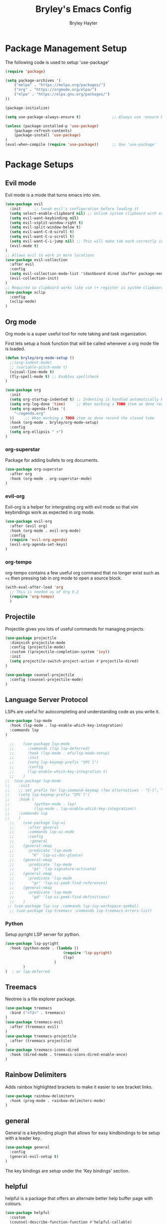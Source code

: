 #+TITLE: Bryley's Emacs Config
#+AUTHOR: Bryley Hayter

* Package Management Setup
  
The following code is used to setup 'use-package'

#+begin_src emacs-lisp
(require 'package)

(setq package-archives '(
    ("melpa" . "https://melpa.org/packages/")
    ("org" . "https://orgmode.org/elpa/")
    ("elpa" . "https://elpa.gnu.org/packages/")
))

(package-initialize)

(setq use-package-always-ensure t)              ;; Always use :ensure by default

(unless (package-installed-p 'use-package)
    (package-refresh-contents)
    (package-install 'use-package)
)
(eval-when-compile (require 'use-package))      ;; Use 'use-package'
#+end_src

* Package Setups
** Evil mode
Evil mode is a mode that turns emacs into vim.
#+begin_src emacs-lisp
  (use-package evil
    :init      ;; tweak evil's configuration before loading it
    (setq select-enable-clipboard nil) ;; Unlink system clipboard with evil registers
    (setq evil-want-keybinding nil)
    (setq evil-vsplit-window-right t)
    (setq evil-split-window-below t)
    (setq evil-want-C-d-scroll t)
    (setq evil-want-C-u-scroll t)
    (setq evil-want-C-i-jump nil) ;; This will make tab work correctly in org mode
    (evil-mode t)
  )
  ;; Allows evil to work in more locations
  (use-package evil-collection
    :after evil
    :config
    (setq evil-collection-mode-list '(dashboard dired ibuffer package-menu))
    (evil-collection-init)
  )
  ;; Required so clipboard works like vim (+ register is system clipboard)
  (use-package xclip
    :config
    (xclip-mode)
  )
#+end_src

** Org mode
Org mode is a super useful tool for note taking and task organization.

First lets setup a hook function that will be called whenever a org mode file is loaded.

#+begin_src emacs-lisp
  (defun bryley/org-mode-setup ()
    ;;(org-indent-mode)
    ;; (variable-pitch-mode t)
    (visual-line-mode t)
    (fly-spell-mode t) ;; Enables spellcheck
  )
#+end_src

#+begin_src emacs-lisp
  (use-package org
    :init
    (setq org-startup-indented t) ;; Indenting is handled automatically by org
    (setq org-log-done 'time)     ;; When marking a TODO item as done record the closed time
    (setq org-agenda-files '(
      "~/agenda.org"
    ))     ;; When marking a TODO item as done record the closed time
    :hook (org-mode . bryley/org-mode-setup)
    :config
    (setq org-ellipsis " ▾")
  )
#+end_src

*** org-superstar
Package for adding bullets to org documents.

#+begin_src emacs-lisp
    (use-package org-superstar
      :after org
      :hook (org-mode . org-superstar-mode)
    )
#+end_src

*** evil-org

Evil-org is a helper for intergrating org with evil mode so that vim keybindings work as expected in org mode.

#+begin_src emacs-lisp
  (use-package evil-org
    :after (evil org)
    :hook (org-mode . evil-org-mode)
    :config
    (require 'evil-org-agenda)
    (evil-org-agenda-set-keys)
  )
#+end_src

*** org-tempo
org-tempo contains a few useful org command that no longer exist such as =<s= then pressing tab in org mode to open a source block.

#+begin_src emacs-lisp
  (with-eval-after-load 'org
    ;; This is needed as of Org 9.2
    (require 'org-tempo)
    )
#+end_src

** Projectile
Projectile gives you lots of useful commands for managing projects.

#+begin_src emacs-lisp
  (use-package projectile
    :diminish projectile-mode
    :config (projectile-mode)
    :custom ((projectile-completion-system 'ivy))
    :init
    (setq projectile-switch-project-action #'projectile-dired)
  )

  (use-package counsel-projectile
    :config (counsel-projectile-mode)
  )
#+end_src

** Language Server Protocol
LSPs are useful for autocompleting and understanding code as you write it.

#+begin_src emacs-lisp
  (use-package lsp-mode
    :hook (lsp-mode . lsp-enable-which-key-integration)
    :commands lsp
  )
#+end_src

#+begin_src emacs-lisp
  ;;    (use-package lsp-mode
  ;;      :commands (lsp lsp-deferred)
  ;;      :hook (lsp-mode . efs/lsp-mode-setup)
  ;;      :init
  ;;      (setq lsp-keymap-prefix "SPC l")
  ;;      :config
  ;;      (lsp-enable-which-key-integration t)
  ;;    )
;;  (use-package lsp-mode
;;    :init
;;    ;; set prefix for lsp-command-keymap (few alternatives - "C-l", "C-c l")
;;    (setq lsp-keymap-prefix "SPC l")
;;    :hook (
;;           (python-mode . lsp)
;;           (lsp-mode . lsp-enable-which-key-integration))
;;    :commands lsp
;;    )
  ;;    (use-package lsp-ui
  ;;      :after general
  ;;      :commands lsp-ui-mode
  ;;      :config
  ;;       :general
  ;; 	(general-nmap
  ;; 	  :predicate 'lsp-mode
  ;; 		"K" 'lsp-ui-doc-glance)
  ;; 	(general-nmap
  ;; 	  :predicate 'lsp-mode
  ;; 		"gs" 'lsp-signature-activate)
  ;; 	(general-nmap
  ;; 	  :predicate 'lsp-mode
  ;; 		"gr" 'lsp-ui-peek-find-references)
  ;; 	(general-nmap
  ;; 	  :predicate 'lsp-mode
  ;; 		"gd" 'lsp-ui-peek-find-definitions)
  ;; 	)
 ;; (use-package lsp-ivy :commands lsp-ivy-workspace-symbol)
  ;; (use-package lsp-treemacs :commands lsp-treemacs-errors-list)
#+end_src

*** Python
Setup pyright LSP server for python.

#+begin_src emacs-lisp
    (use-package lsp-pyright
      :hook (python-mode . (lambda ()
                              (require 'lsp-pyright)
                              (lsp)
                          )
            )
    )  ; or lsp-deferred
#+end_src

** Treemacs
Neotree is a file explorer package.

#+begin_src emacs-lisp
  (use-package treemacs
    :bind ("<f2>" . treemacs)
  )
  (use-package treemacs-evil
    :after (treemacs evil)
  )
  (use-package treemacs-projectile
    :after (treemacs projectile)
  )
  (use-package treemacs-icons-dired
    :hook (dired-mode . treemacs-icons-dired-enable-once)
  )
#+end_src

** Rainbow Delimiters

Adds rainbox highlighted brackets to make it easier to see bracket links.

#+begin_src emacs-lisp
  (use-package rainbow-delimiters
    :hook (prog-mode . rainbow-delimiters-mode)
  )
#+end_src

** general
General is a keybinding plugin that allows for easy kindbindings to be setup with a leader key.

#+begin_src emacs-lisp
(use-package general
  :config
  (general-evil-setup t)
)
#+end_src
The key bindings are setup under the 'Key bindings' section.

** helpful
helpful is a package that offers an alternate better help buffer page with colours.

#+begin_src emacs-lisp
  (use-package helpful
    :custom
    (counsel-describe-function-function #'helpful-callable)
    (counsel-describe-variable-function #'helpful-variable)
    :bind
    ([remap describe-function] . helpful-function)
    ([remap describe-symbol] . helpful-symbol)
    ([remap describe-variable] . helpful-variable)
    ([remap describe-command] . helpful-command)
    ([remap describe-key] . helpful-key)
  )
#+end_src

** Theme
*** doom-one
The main theme used is 'doom-one' from 'doom-themes' package

#+begin_src emacs-lisp
(use-package doom-themes
  :init
  (setq doom-themes-enable-bold t)
  (setq doom-themes-enable-italic t)
  :config
  (load-theme 'doom-one t)
)
#+end_src

*** Modeline

#+begin_src emacs-lisp
  (use-package doom-modeline
    :config
    (doom-modeline-mode t)
  )
#+end_src

** Dashboard
Dashboard is used to include a dashboard when emacs opens up.

#+begin_src emacs-lisp
  (use-package dashboard
    :config
    (dashboard-setup-startup-hook)
  )
#+end_src

** Which Key
Which key is a package that helps with showing the available options when doing key chords.
#+begin_src emacs-lisp
  (use-package which-key
    :init
    (setq which-key-idle-delay 0.3)
    :config
    (which-key-mode)
  )
#+end_src

** Ivy

Ivy is a fuzzy finder tool that integrates itself within Emacs.

#+begin_src emacs-lisp
  (use-package ivy
    :config
    (ivy-mode)
  )
#+end_src

Ivy rich is an extention to ivy that makes ivy have even better things.

#+begin_src emacs-lisp
  (use-package ivy-rich
    :init
    (ivy-rich-mode t)
  )
#+end_src

** Counsel
Counsel is another ivy extention that allows for better default keybindings for find file M-x and so on.

#+begin_src emacs-lisp
    (use-package counsel
    :bind (("M-x" . counsel-M-x)
	   ("C-x b" . counsel-ibuffer)
	   ("C-x C-f" . counsel-find-file)
	   :map minibuffer-local-map
	   ("C-r" . 'counsel-minibuffer-history))
    )
#+end_src

** All the Icons
Extra icon support. Note that the code below will run 'all-the-icons-install-fonts' only once when the package is not installed.

#+begin_src emacs-lisp
(use-package all-the-icons
  :config
  (unless (package-installed-p 'all-the-icons)
    (all-the-icons-install-fonts)
  )
)
#+end_src

** Scroll on Jump

Package used to smooth scrolling.

#+begin_src emacs-lisp
  (use-package scroll-on-jump
    :custom
    (scroll-on-jump-smooth nil)
    (scroll-on-jump-duration 0.7)
    :config
    (scroll-on-jump-advice-add evil-undo)
    (scroll-on-jump-advice-add evil-redo)
    (scroll-on-jump-advice-add evil-jump-item)
    (scroll-on-jump-advice-add evil-jump-forward)
    (scroll-on-jump-advice-add evil-jump-backward)
    (scroll-on-jump-advice-add evil-ex-search-next)
    (scroll-on-jump-advice-add evil-ex-search-previous)
    (scroll-on-jump-advice-add evil-forward-paragraph)
    (scroll-on-jump-advice-add evil-backward-paragraph)
    (scroll-on-jump-advice-add evil-goto-mark)
    (scroll-on-jump-with-scroll-advice-add evil-goto-line)
    (scroll-on-jump-with-scroll-advice-add evil-scroll-down)
    (scroll-on-jump-with-scroll-advice-add evil-scroll-up)
    (scroll-on-jump-with-scroll-advice-add evil-scroll-line-to-center)
    (scroll-on-jump-with-scroll-advice-add evil-scroll-line-to-top)
    (scroll-on-jump-with-scroll-advice-add evil-scroll-line-to-bottom)
  )
#+end_src

* Global Configurations
** Must-have Configurations
*** GUI Settings

#+begin_src emacs-lisp
  (setq inhibit-startup-message t)  ;; Removes the startup page

  (scroll-bar-mode -1)              ;; Disables scrollbar
  (tool-bar-mode -1)                ;; Disables tool-bar
  (tooltip-mode -1)                 ;; Disables tooltips
#+end_src

*** Line numbers
    Enables line numbers.
#+begin_src emacs-lisp
  (setq display-line-numbers-type 'visual)  ;; Use relative line numbers (visually shown)
(setq-default left-fringe-width  10)
  (global-display-line-numbers-mode t)                 ;; Enable line numbers
#+end_src

*** Extra settings
Keeps 3 lines from cursor at top and bottom of buffer when scrolling like ~scrolloff~ setting in vim, also stop cursor from being centered when it goes offscreen.

#+begin_src emacs-lisp
  (setq scroll-margin 3)
  (setq scroll-step 1)
#+end_src

Highlights selected line a different colour to make it easier to see.
#+begin_src emacs-lisp
  (global-hl-line-mode t)
#+end_src

Automatically select the help window when it opens (vim's default behavior[
#+begin_src emacs-lisp
  (setq help-window-select t)
#+end_src

*** Tab bar
Tab bar is emacs built in way for having multiple projects in the same frame. Similar to how tmux works in a terminal.

#+begin_src emacs-lisp
  ;; (setq tab-bar-position t)         ;; Sets the tab to be at the bottom instead of the top
  (tab-bar-mode t)                  ;; Enables tab bar at the top of the screen (like tmux functionality inside emacs)
#+end_src

** Key bindings
*** Zooming in and out

#+begin_src emacs-lisp
(global-set-key (kbd "C-=") 'text-scale-increase)
(global-set-key (kbd "C--") 'text-scale-decrease)
#+end_src

*** Clipboard
Make it so that Ctrl-Shift-V pastes from clipboard.

#+begin_src emacs-lisp
(global-set-key (kbd "C-S-V") 'clipboard-yank)
#+end_src

*** General
Below are keybindings that use a leader key (Space) using the package ~general~.
#+begin_src emacs-lisp
  (nvmap :keymaps 'override :prefix "SPC"
	 "SPC"   '(counsel-M-x :which-key "M-x")
	 "f f"   '(projectile-find-file :which-key "Find file")
	 "f b"   '(counsel-buffer-or-recentf :which-key "Find buffer")
	 "r" '((lambda () (interactive) (load-file "~/.config/emacs/init.el")) :which-key "Reload emacs config")
	 "p"     '(projectile-command-map :which-key "Projectile Commands")
	 "l"     '(lsp-map :which-key "LSP Commands" :predicate '(lsp-mode))
  )
  (nvmap :keymaps 'override :prefix "SPC"
	 ;; "m *"   '(org-ctrl-c-star :which-key "Org-ctrl-c-star")
	 ;; "m +"   '(org-ctrl-c-minus :which-key "Org-ctrl-c-minus")
	 ;; "m ."   '(counsel-org-goto :which-key "Counsel org goto")
	 ;; "m e"   '(org-export-dispatch :which-key "Org export dispatch")
	 ;; "m f"   '(org-footnote-new :which-key "Org footnote new")
	 ;; "m h"   '(org-toggle-heading :which-key "Org toggle heading")
	 ;; "m i"   '(org-toggle-item :which-key "Org toggle item")
	 ;; "m n"   '(org-store-link :which-key "Org store link")
	 ;; "m o"   '(org-set-property :which-key "Org set property")
	 "o t"   '(org-todo :which-key "Org todo")
	 "o d"   '(org-deadline :which-key "Org Deadline")
	 "o q"   '(org-set-tags :which-key "Org Tags")
	 ;; "m x"   '(org-toggle-checkbox :which-key "Org toggle checkbox")
	 ;; "m B"   '(org-babel-tangle :which-key "Org babel tangle")
	 ;; "m I"   '(org-toggle-inline-images :which-key "Org toggle inline imager")
	 ;; "m T"   '(org-todo-list :which-key "Org todo list")
	 "o a"   '(org-agenda :which-key "Org agenda")
  )
#+end_src

Escape with escape like in Vim.

#+begin_src emacs-lisp
  (global-set-key (kbd "<escape>") 'keyboard-escape-quit)
  (global-set-key (kbd "M-c") 'kill-buffer)
#+end_src

** Font

#+begin_src emacs-lisp
 (set-frame-font "Hack Nerd Font 14" nil t)
   (set-face-attribute 'default nil
     :font "Hack Nerd Font 14"
     :weight 'medium
   )
#+end_src

* Notes
Here are some useful things I have found along the way while transitioning to emacs from neovim:

** Expression register
The expression register in evil (~=~ register) behaves mostly like it does in vim however it will evaluate elisp instead.

That means you can do (in insert mode):

~<C-r>=(some-emacs-function argument)<RET>~

This will put the output of the elisp function at the cursor.

I found this confusing as vim offers the =system()= function when in the expression register to run bash commands.

To mymic this behaviour in emacs you can use the ~shell-command-to-string~ function like so:

*Vim way*:
~<C-r>=system("ls ~/Documents")<RET>~

*Emacs way*:
~<C-r>=(shell-command-to-string "ls ~/Documents")<RET>~

This will output the files in your Documents folder at your cursor.

